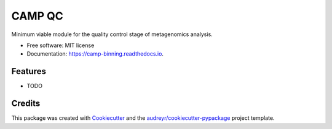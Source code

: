 ============
CAMP QC
============


.. image:: https://readthedocs.org/projects/camp-binning/badge/?version=latest
        :target: https://camp-binning.readthedocs.io/en/latest/?version=latest
        :alt: Documentation Status

.. image:: https://img.shields.io/badge/version-0.1.0-brightgreen

Minimum viable module for the quality control stage of metagenomics analysis.


* Free software: MIT license
* Documentation: https://camp-binning.readthedocs.io.


Features
--------

* TODO

Credits
-------

This package was created with Cookiecutter_ and the `audreyr/cookiecutter-pypackage`_ project template.

.. _Cookiecutter: https://github.com/audreyr/cookiecutter
.. _`audreyr/cookiecutter-pypackage`: https://github.com/audreyr/cookiecutter-pypackage
